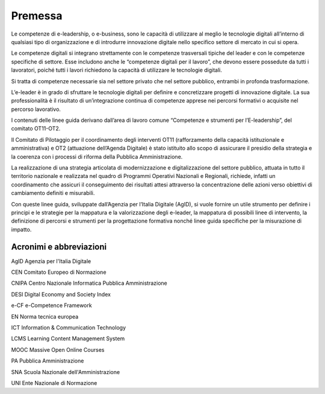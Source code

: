 Premessa 
-------------

Le competenze di e-leadership, o e-business, sono le capacità di
utilizzare al meglio le tecnologie digitali all’interno di qualsiasi
tipo di organizzazione e di introdurre innovazione digitale nello
specifico settore di mercato in cui si opera.

Le competenze digitali si integrano strettamente con le competenze
trasversali tipiche del leader e con le competenze specifiche di
settore. Esse includono anche le “competenze digitali per il lavoro”,
che devono essere possedute da tutti i lavoratori, poiché tutti i lavori
richiedono la capacità di utilizzare le tecnologie digitali.

Si tratta di competenze necessarie sia nel settore privato che nel
settore pubblico, entrambi in profonda trasformazione.

L’e-leader è in grado di sfruttare le tecnologie digitali per definire e
concretizzare progetti di innovazione digitale. La sua professionalità è
il risultato di un’integrazione continua di competenze apprese nei
percorsi formativi o acquisite nel percorso lavorativo.

I contenuti delle linee guida derivano dall’area di lavoro comune
“Competenze e strumenti per l’E-leadership”, del comitato OT11-OT2.

Il Comitato di Pilotaggio per il coordinamento degli interventi OT11
(rafforzamento della capacità istituzionale e amministrativa) e OT2
(attuazione dell’Agenda Digitale) è stato istituito allo scopo di
assicurare il presidio della strategia e la coerenza con i processi di
riforma della Pubblica Amministrazione.

La realizzazione di una strategia articolata di modernizzazione e
digitalizzazione del settore pubblico, attuata in tutto il territorio
nazionale e realizzata nel quadro di Programmi Operativi Nazionali e
Regionali, richiede, infatti un coordinamento che assicuri il
conseguimento dei risultati attesi attraverso la concentrazione delle
azioni verso obiettivi di cambiamento definiti e misurabili.

Con queste linee guida, sviluppate dall’Agenzia per l’Italia Digitale
(AgID), si vuole fornire un utile strumento per definire i principi e le
strategie per la mappatura e la valorizzazione degli e-leader, la
mappatura di possibili linee di intervento, la definizione di percorsi e
strumenti per la progettazione formativa nonché linee guida specifiche
per la misurazione di impatto.

Acronimi e abbreviazioni
~~~~~~~~~~~~~~~~~~~~~~~~~~~~~~~~

AgID Agenzia per l'Italia Digitale

CEN Comitato Europeo di Normazione

CNIPA Centro Nazionale Informatica Pubblica Amministrazione

DESI Digital Economy and Society Index

e-CF e-Competence Framework

EN Norma tecnica europea

ICT Information & Communication Technology

LCMS Learning Content Management System

MOOC Massive Open Online Courses

PA Pubblica Amministrazione

SNA Scuola Nazionale dell'Amministrazione

UNI Ente Nazionale di Normazione

.. discourse::
   :topic_identifier: 3684